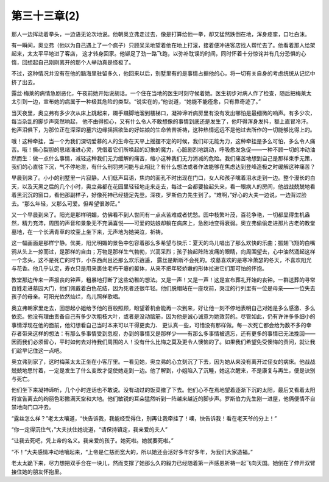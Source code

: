 第三十三章(2)
================

那人一边挥动着拳头，一边语无论次地说。他朝奥立弗走过去，像是打算给他一拳，却又猛然跌倒在地，浑身痉挛，口吐白沫。

有一瞬间，奥立弗（他以为自己遇上了一个疯子）只顾呆呆地望着他在地上打滚，接着便冲进客店找人帮忙去了。他看着那人给架起来，太太平平地进了客店， 这才转身回家。他铆足了劲一路飞跑，以弥补耽误的时间，同时怀着十分惊诧并有几分恐惧的心惰，回想起自己刚刚离开的那个人举动真是怪极了。

不过，这种情况并没有在他的脑海里驻留多久，他回来以后，别墅里有的是事情占据他的心，将一切有关自身的考虑统统从记忆中挤了出去。

露丝·梅莱的病情急剧恶化，午夜前她开始说胡话。一个住在当地的医生时刻守候着她。医生初步对病人作了检查，随后把梅莱太太引到一边，宣布她的病属于一种极其危险的类型。“说实在的，”他说道，“她能不能痊愈，只有靠奇迹了。”

当天夜里，奥立弗有多少次从床上跳起来，蹑手蹑脚地溜到楼梯口，凝神谛听病房里有没有发出哪怕是最细微的响声。有多少次，每当杂乱的脚步声突然响起， 他不由得担心，又有什么令人不敢想像的事情到底还是发生了，他吓得浑身发抖，额上直冒冷汗。他声泪俱下，为那位正在深深的墓穴边缘摇摇欲坠的好姑娘的生命苦苦祈祷，这种热情远远不是他过去所作的一切能够比得上的。

哦！这种牵挂，当一个为我们深切爱慕的人的生命在天平上摇摆不定的时候，我们却无能为力，这种牵挂是多么可怕，多么令人痛苦。哦！撕心裂胆的思绪涌进心灵，凭借着它们所唤起的幻象的魔力，心脏剧烈地跳动，呼吸愈发急促——一种不顾一切的冲动油然而生：做一点什么事情，减轻这种我们无力缓解的痛苦，缩小这种我们无力消减的危险。我们痛苦地想到自己是那样束手无策，我们的心直往下沉，气不停地泄，有什么刑罚拷问能与此相比？有什么想法或者作法能够在焦虑达到登峰造极之时缓解这种痛苦？

早晨到来了。小小的别墅里一片寂静。人们低声耳语，焦灼的面孔不时出现在门口，女人和孩子噙着泪水走到一边。整个漫长的白天，以及天黑之后的几个小时，奥立弗都在花园里轻轻地走来走去，每过一会都要抬起头来，看一眼病人的房间，他战战兢兢地看着黑沉沉的窗口，看他那副样子，好像死神已经捷足先登。深夜，罗斯伯力先生到了。“难啊，”好心的大夫一边说，一边背过脸去。“那么年轻，又那么可爱。但希望很渺茫。”

又一个早晨到来了。阳光是那样明媚，仿佛看不到人世间有一点点苦难或者忧愁。园中枝繁叶茂，百花争艳，一切都显得生机盎然，精力充沛，周围的声音和景象无不充满喜悦——可爱的姑娘却躺在病床上，急剧地变得衰弱。奥立弗偷偷走进那片古老的教堂墓地，在一个长满青草的坟茔上坐下来，无声地为她哭泣，祈祷。

这一幅画面是那样宁静。优美，阳光明媚的景色中包容着那么多希望与快乐：夏天的鸟儿唱出了那么欢快的乐曲；振翅飞翔的白嘴鸦从头上一掠而过，是那样的自由；万物是那样生气勃勃，兴高采烈；孩子抬起阵阵发痛的眼睛，向周围望去，心中油然涌起这样一个念头，这不是死亡的时节，小东西尚且还那么欢乐逍遥， 露丝是断断不会死的。坟墓喜欢的是寒冷萧瑟的冬天，不喜欢阳光与花香。他几乎认定，寿衣只是用来裹住老朽干瘪的躯体，从来不把年轻娇嫩的形体拉进它们那可怕的怀抱。

教堂那边传来一声报丧的钟声，粗暴地打断了这些幼稚的想法。又是一声！又是一声！这是宣布葬礼开始的丧钟。一群送葬的寻常百姓走进墓园大门，他们佩戴着白色花结，因为死者还很年轻。他们脱帽站在一座坟前，哭泣的行列里有一位是母亲——一位失去孩子的母亲。可阳光依然灿烂，鸟儿照样歌唱。

奥立弗朝家里走去，回想起小姐给予他的百般照顾，盼望着机会能再一次到来，好让他一刻不停地表明自己对她是多么感激、多么依恋。他没有理由责备自己有多少次粗枝大叶，或者是没动脑筋，因为他是诚心诚意为她效劳的。尽管如此，仍有许许多多细小的事情浮现在他的面前，他幻想看自己当时本来可以干得更卖力、 更认真一些，可惜没有那样做。每一次死亡都会给为数不多的幸存者带来这样的想法：有那么多事情受到忽视，办到的事情又是那样少——有那么多事情被遗忘，还有更多的事情已无法挽回——因而我们必须留心，平时如何去对待我们周围的人！没有什么比悔之莫及更令人懊恼的了。如果我们希望免受懊悔的责问，就让我们趁早记住这一点吧。

奥立弗到家了，这时梅莱太太正坐在小客厅里。一看见她，奥立弗的心立刻沉了下去，因为她从来没有离开过侄女的病床。他战战兢兢地思忖着，一定是发生了什么变故才促使她走到一边。他了解到，小姐陷入了沉睡，她这次醒来，不是康复与再生，便是诀别与死亡。

他们坐下来凝神谛听，几个小时连话也不敢说。没有动过的饭菜撤了下去。他们心不在焉地望着逐渐下沉的太阳，最后又看着太阳将宣告离去的绚丽色彩撒满天空和大地。他们敏锐的耳朵猛然听到一阵越来越近的脚步声。罗斯伯力先生刚一进屋，他俩便情不自禁地向门口冲去。

“露丝怎么样？”老太太嚷道，“快告诉我，我能经受得住，别再让我牵挂了！噢，快告诉我！看在老天爷的分上！”

“你一定得沉住气，”大夫扶住她说道，“请保持镇定，我亲爱的夫人”

“让我去死吧，凭上帝的名义。我亲爱的孩子。她死啦。她就要死啦。”

“不！”大夫感情冲动地嚷起来，“上帝是仁慈而宽大的，所以她还会活好多年好多年，为我们大家造福。”

老太太跪下来，尽力想把双手合在一块儿，然而支撑了她那么久的毅力已经随着第一声感恩祈祷一起飞向天国。她倒在了伸开双臂接住她的朋友怀抱里。
